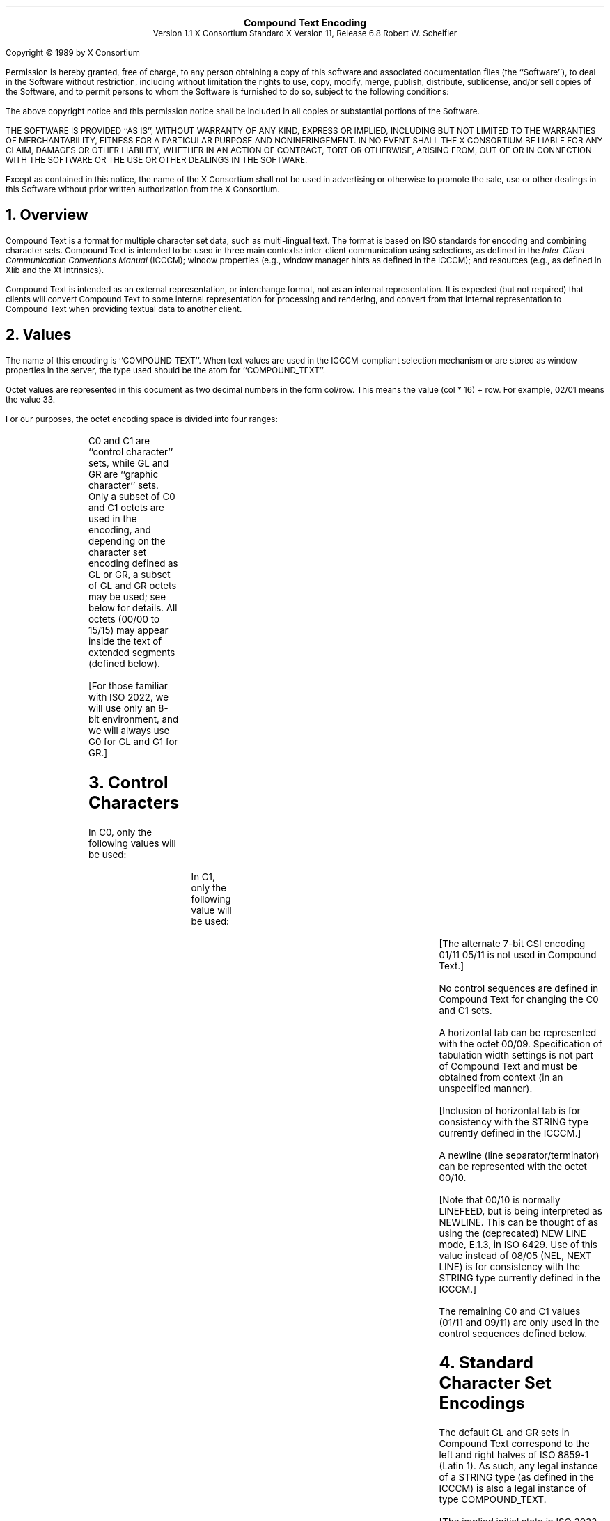 .\" $XdotOrg: xc/doc/specs/CTEXT/ctext.tbl.ms,v 1.3 2004/09/03 16:18:19 kem Exp $
.\" Use tbl and -ms
.sp 8
.ce 5
\s+2\fBCompound Text Encoding\fP\s-2
.sp 6p
Version 1.1
X Consortium Standard
X Version 11, Release 6.8
Robert W. Scheifler
.sp 2
.LP
Copyright \(co 1989 by X Consortium
.LP
Permission is hereby granted, free of charge, to any person obtaining a copy
of this software and associated documentation files (the ``Software''), to deal
in the Software without restriction, including without limitation the rights
to use, copy, modify, merge, publish, distribute, sublicense, and/or sell
copies of the Software, and to permit persons to whom the Software is
furnished to do so, subject to the following conditions:
.LP
The above copyright notice and this permission notice shall be included in
all copies or substantial portions of the Software.
.LP
THE SOFTWARE IS PROVIDED ``AS IS'', WITHOUT WARRANTY OF ANY KIND, EXPRESS OR
IMPLIED, INCLUDING BUT NOT LIMITED TO THE WARRANTIES OF MERCHANTABILITY,
FITNESS FOR A PARTICULAR PURPOSE AND NONINFRINGEMENT.  IN NO EVENT SHALL THE
X CONSORTIUM BE LIABLE FOR ANY CLAIM, DAMAGES OR OTHER LIABILITY, WHETHER IN
AN ACTION OF CONTRACT, TORT OR OTHERWISE, ARISING FROM, OUT OF OR IN
CONNECTION WITH THE SOFTWARE OR THE USE OR OTHER DEALINGS IN THE SOFTWARE.
.LP
Except as contained in this notice, the name of the X Consortium shall not be
used in advertising or otherwise to promote the sale, use or other dealings
in this Software without prior written authorization from the X Consortium.
.sp 2
.NH 1
Overview
.LP
Compound Text is a format for multiple character set data, such as
multi-lingual text.  The format is based on ISO
standards for encoding and combining character sets.  Compound Text is intended
to be used in three main contexts: inter-client communication using selections,
as defined in the \fIInter-Client Communication Conventions Manual\fP (ICCCM);
window properties (e.g., window manager hints as defined in the ICCCM);
and resources (e.g., as defined in Xlib and the Xt Intrinsics).
.LP
Compound Text is intended as an external representation, or interchange format,
not as an internal representation.  It is expected (but not required) that
clients will convert Compound Text to some internal representation for
processing and rendering, and convert from that internal representation to
Compound Text when providing textual data to another client.
.NH 1
Values
.LP
The name of this encoding is ``COMPOUND_TEXT''.  When text values are used in
the ICCCM-compliant selection mechanism or are stored as window properties in
the server, the type used should be the atom for ``COMPOUND_TEXT''.
.LP
Octet values are represented in this document as two decimal numbers in the
form col/row.  This means the value (col * 16) + row.  For example, 02/01 means
the value 33.
.LP
For our purposes, the octet encoding space is divided into four ranges:
.RS
.TS
l l.
C0	octets from 00/00 to 01/15
GL	octets from 02/00 to 07/15
C1	octets from 08/00 to 09/15
GR	octets from 10/00 to 15/15
.TE
.RE
.LP
C0 and C1 are ``control character'' sets, while GL and GR are ``graphic
character'' sets.  Only a subset of C0 and C1 octets are used in the encoding,
and depending on the character set encoding defined as GL or GR, a subset of
GL and GR octets may be used; see below for details.  All octets (00/00 to
15/15) may appear inside the text of extended segments (defined below).
.LP
[For those familiar with ISO 2022, we will use only an 8-bit environment, and
we will always use G0 for GL and G1 for GR.]
.NH 1
Control Characters
.LP
In C0, only the following values will be used:
.RS
.TS
l l l.
00/09	HT	HORIZONTAL TABULATION
00/10	NL	NEW LINE
01/11	ESC	(ESCAPE)
.TE
.RE
.LP
In C1, only the following value will be used:
.RS
.TS
l l l.
09/11	CSI	CONTROL SEQUENCE INTRODUCER
.TE
.RE
.LP
[The alternate 7-bit CSI encoding 01/11 05/11 is not used in Compound Text.]
.LP
No control sequences are defined in Compound Text for changing the C0 and C1
sets.
.LP
A horizontal tab can be represented with the octet 00/09.  Specification of
tabulation width settings is not part of Compound Text and must be obtained
from context (in an unspecified manner).
.LP
[Inclusion of horizontal tab is for consistency with the STRING type currently
defined in the ICCCM.]
.LP
A newline (line separator/terminator) can be represented with the octet 00/10.
.LP
[Note that 00/10 is normally LINEFEED, but is being interpreted as NEWLINE.
This can be thought of as using the (deprecated) NEW LINE mode, E.1.3, in ISO
6429.  Use of this value instead of 08/05 (NEL, NEXT LINE) is for consistency
with the STRING type currently defined in the ICCCM.]
.LP
The remaining C0 and C1 values (01/11 and 09/11) are only used in the control
sequences defined below.
.NH 1
Standard Character Set Encodings
.LP
The default GL and GR sets in Compound Text correspond to the left and right
halves of ISO 8859-1 (Latin 1).  As such, any legal instance of a STRING type
(as defined in the ICCCM) is also a legal instance of type COMPOUND_TEXT.
.LP
.nf
[The implied initial state in ISO 2022 is defined with the sequence:
 01/11 02/00 04/03  GO and G1 in an 8-bit environment only.  Designation also invokes.
 01/11 02/00 04/07  In an 8-bit environment, C1 represented as 8-bits.
 01/11 02/00 04/09  Graphic character sets can be 94 or 96.
 01/11 02/00 04/11  8-bit code is used.
 01/11 02/08 04/02  Designate ASCII into G0.
 01/11 02/13 04/01  Designate right-hand part of ISO Latin-1 into G1.
]
.fi
.LP
To define one of the approved standard character set encodings to be
the GL set, one of the following control sequences is used:
.RS
.TS
l l.
01/11 02/08 {I} F	94 character set
01/11 02/04 02/08 {I} F	94\u\s-2N\s+2\d character set
.TE
.RE
.LP
To define one of the approved standard character set encodings to be
the GR set, one of the following control sequences is used:
.RS
.TS
l l.
01/11 02/09 {I} F	94 character set
01/11 02/13 {I} F	96 character set
01/11 02/04 02/09 {I} F	94\u\s-2N\s+2\d character set
.TE
.RE
.LP
The ``F''in the control sequences above stands for ``Final character'', which
is always in the range 04/00 to 07/14.  The ``{I}'' stands for zero or more
``intermediate characters'', which are always in the range 02/00 to 02/15, with
the first intermediate character always in the range 02/01 to 02/03.  The
registration authority has defined an ``{I} F'' sequence for each registered
character set encoding.
.LP
[Final characters for private encodings (in the range 03/00 to 03/15) are not
permitted here in Compound Text.]
.LP
For GL, octet 02/00 is always defined as SPACE, and octet 07/15 (normally
DELETE) is never used.  For a 94-character set defined as GR, octets 10/00 and
15/15 are never used.
.LP
[This is consistent with ISO 2022.]
.LP
A 94\u\s-2N\s+2\d character set uses N octets (N > 1) for each character.
The value of N is derived from the column value for F:
.RS
.TS
l l.
column 04 or 05	2 octets
column 06	3 octets
column 07	4 or more octets
.TE
.RE
.LP
In a 94\u\s-2N\s+2\d encoding, the octet values 02/00 and 07/15 (in GL) and
10/00 and 15/15 (in GR) are never used.
.LP
[The column definitions come from ISO 2022.]
.LP
Once a GL or GR set has been defined, all further octets in that range (except
within control sequences and extended segments) are interpreted with respect to
that character set encoding, until the GL or GR set is redefined.  GL and GR
sets can be defined independently, they do not have to be defined in pairs.
.LP
Note that when actually using a character set encoding as the GR set, you must
force the most significant bit (08/00) of each octet to be a one, so that it
falls in the range 10/00 to 15/15.
.LP
[Control sequences to specify character set encoding revisions (as in section
6.3.13 of ISO 2022) are not used in Compound Text.  Revision indicators do not
appear to provide useful information in the context of Compound Text.  The most
recent revision can always be assumed, since revisions are upward compatible.]
.NH 1
Approved Standard Encodings
.LP
The following are the approved standard encodings to be used with Compound
Text.  Note that none have Intermediate characters; however, a good parser will
still deal with Intermediate characters in the event that additional encodings
are later added to this list.
.RS
.TS
l l l.
_
.sp 4p
\fB{I} F\fP	\fB94/96\fP	\fBDescription\fP
.sp 4p
_
.sp 6p
4/02	94	7-bit ASCII graphics (ANSI X3.4-1968),
		Left half of ISO 8859 sets
04/09	94	Right half of JIS X0201-1976 (reaffirmed 1984),
		8-Bit Alphanumeric-Katakana Code
04/10	94	Left half of JIS X0201-1976 (reaffirmed 1984),
		8-Bit Alphanumeric-Katakana Code
.sp 6p
04/01	96	Right half of ISO 8859-1, Latin alphabet No. 1
04/02	96	Right half of ISO 8859-2, Latin alphabet No. 2
04/03	96	Right half of ISO 8859-3, Latin alphabet No. 3
04/04	96	Right half of ISO 8859-4, Latin alphabet No. 4
04/06	96	Right half of ISO 8859-7, Latin/Greek alphabet
04/07	96	Right half of ISO 8859-6, Latin/Arabic alphabet
04/08	96	Right half of ISO 8859-8, Latin/Hebrew alphabet
04/12	96	Right half of ISO 8859-5, Latin/Cyrillic alphabet
04/13	96	Right half of ISO 8859-9, Latin alphabet No. 5
.sp 6p
04/01	94\u\s-22\s+2\d	GB2312-1980, China (PRC) Hanzi
04/02	94\u\s-22\s+2\d	JIS X0208-1983, Japanese Graphic Character Set
04/03	94\u\s-22\s+2\d	KS C5601-1987, Korean Graphic Character Set
.sp 6p
_
.TE
.RE
.LP
The sets listed as ``Left half of ...'' should always be defined as GL.  The
sets listed as ``Right half of ...'' should always be defined as GR.  Other
sets can be defined either as GL or GR.
.NH 1
Non-Standard Character Set Encodings
.LP
Character set encodings that are not in the list of approved standard
encodings can be included
using ``extended segments''.  An extended segment begins with one of the
following sequences:
.RS
.TS
l l.
01/11 02/05 02/15 03/00 M L	variable number of octets per character
01/11 02/05 02/15 03/01 M L	1 octet per character
01/11 02/05 02/15 03/02 M L	2 octets per character
01/11 02/05 02/15 03/03 M L	3 octets per character
01/11 02/05 02/15 03/04 M L	4 octets per character
.TE
.RE
[This uses the ``other coding system'' of ISO 2022, using private Final
characters.]
.LP
The ``M'' and ``L'' octets represent a 14-bit unsigned value giving the number
of octets that appear in the remainder of the segment.  The number is computed
as ((M - 128) * 128) + (L - 128).  The most significant bit M and L are always
set to one.  The remainder of the segment consists of two parts, the name of
the character set encoding and the actual text.  The name of the encoding comes
first and is separated from the text by the octet 00/02 (STX, START OF TEXT).
Note that the length defined by M and L includes the encoding name and
separator.
.LP
[The encoding of the length is chosen to avoid having zero octets in Compound
Text when possible, because embedded NUL values are problematic in many C
language routines.  The use of zero octets cannot be ruled out entirely
however, since some octets in the actual text of the extended segment may have
to be zero.]
.LP
The name of the encoding should be registered with the X Consortium to avoid
conflicts and should when appropriate match the CharSet Registry and Encoding
registration used in the X Logical Font Description.  The name itself should be
encoded using ISO 8859-1 (Latin 1), should not use question mark (03/15) or
asterisk (02/10), and should use hyphen (02/13) only in accordance with the X
Logical Font Description.
.LP
Extended segments are not to be used for any character set encoding that can
be constructed from a GL/GR pair of approved standard encodings. For
example, it is incorrect to use an extended segment for any of the ISO 8859
family of encodings.
.LP
It should be noted that the contents of an extended segment are arbitrary;
for example,
they may contain octets in the C0 and C1 ranges, including 00/00, and
octets comprising a given character may differ in their most significant bit.
.LP
[ISO-registered ``other coding systems'' are not used in Compound Text;
extended segments are the only mechanism for non-2022 encodings.]
.NH 1
Directionality
.LP
If desired, horizontal text direction can be indicated using the following
control sequences:
.RS
.TS
l l.
09/11 03/01 05/13	begin left-to-right text
09/11 03/02 05/13	begin right-to-left text
09/11 05/13	end of string
.TE
.RE
.LP
[This is a subset of the SDS (START DIRECTED STRING) control in the Draft
Bidirectional Addendum to ISO 6429.]
.LP
Directionality can be nested.  Logically, a stack of directions is maintained.
Each of the first two control sequences pushes a new direction on the stack,
and the third sequence (revert) pops a direction from the stack.  The stack
starts out empty at the beginning of a Compound Text string.  When the stack is
empty, the directionality of the text is unspecified.
.LP
Directionality applies to all subsequent text, whether in GL, GR, or an
extended segment.  If the desired directionality of GL, GR, or extended
segments differs, then directionality control sequences must be inserted when
switching between them.
.LP
Note that definition of GL and GR sets is independent of directionality;
defining a new GL or GR set does not change the current directionality, and
pushing or popping a directionality does not change the current GL and GR
definitions.
.LP
Specification of directionality is entirely optional; text direction should be
clear from context in most cases.  However, it must be the case that either
all characters in a Compound Text string have explicitly specified direction
or that all characters have unspecified direction.  That is, if directionality
control sequences are used, the first such control sequence must precede the
first graphic character in a Compound Text string, and graphic characters are
not permitted whenever the directionality stack is empty.
.NH 1
Resources
.LP
To use Compound Text in a resource, you can simply treat all octets as if they
were ASCII/Latin-1 and just replace all ``\\'' octets (05/12) with the two
octets ``\\\\'', all newline octets (00/10) with the two octets ``\\n'', and
all zero octets with the four octets ``\\000''.
It is up to the client making use of the resource to interpret the data as
Compound Text; the policy by which this is ascertained is not constrained by
the Compound Text specification.
.NH 1
Font Names
.LP
The following CharSet names for the standard character set encodings are
registered for use in font names under the X Logical Font Description:
.RS
.TS
l l l.
_
.sp 6p
\fBName\fP	\fBEncoding Standard\fP	\fBDescription\fP
.sp 6p
_
.sp 6p
ISO8859-1	ISO 8859-1	Latin alphabet No. 1
ISO8859-2	ISO 8859-2	Latin alphabet No. 2
ISO8859-3	ISO 8859-3	Latin alphabet No. 3
ISO8859-4	ISO 8859-4	Latin alphabet No. 4
ISO8859-5	ISO 8859-5	Latin/Cyrillic alphabet
ISO8859-6	ISO 8859-6	Latin/Arabic alphabet
ISO8859-7	ISO 8859-7	Latin/Greek alphabet
ISO8859-8	ISO 8859-8	Latin/Hebrew alphabet
ISO8859-9	ISO 8859-9	Latin alphabet No. 5
JISX0201.1976-0	JIS X0201-1976 (reaffirmed 1984)	8-bit Alphanumeric-Katakana Code
GB2312.1980-0	GB2312-1980, GL encoding	China (PRC) Hanzi
JISX0208.1983-0	JIS X0208-1983, GL encoding	Japanese Graphic Character Set
KSC5601.1987-0	KS C5601-1987, GL encoding	Korean Graphic Character Set
.sp 6p
_
.TE
.RE
.LP
.NH 1
Extensions
.LP
There is no absolute requirement for a parser to deal with anything but the
particular encoding syntax defined in this specification.  However, it is
possible that Compound Text may be extended in the future, and as such it may
be desirable to construct the parser to handle 2022/6429 syntax more generally.
.LP
There are two general formats covering all control sequences that are expected
to appear in extensions:
.LP
01/11 {I} F
.IP
For this format, I is always in the range 02/00 to 02/15, and F is always
in the range 03/00 to 07/14.
.LP
09/11 {P} {I} F
.IP
For this format, P is always in the range 03/00 to 03/15, I is always in
the range 02/00 to 02/15, and F is always in the range 04/00 to 07/14.
.LP
In addition, new (singleton) control characters (in the C0 and C1 ranges) might
be defined in the future.
.LP
Finally, new kinds of ``segments'' might be defined in the future using syntax
similar to extended segments:
.LP
01/11 02/05 02/15 F M L
.IP
For this format, F is in the range 03/05 to 3/15.  M and L are as defined
in extended segments.  Such a segment will always be followed by the number
of octets defined by M and L.  These octets can have arbitrary values and
need not follow the internal structure defined for current extended
segments.
.LP
If extensions to this specification are defined in the future, then any string
incorporating instances of such extensions must start with one of the following
control sequences:
.RS
.TS
l l.
01/11 02/03 V 03/00	ignoring extensions is OK
01/11 02/03 V 03/01	ignoring extensions is not OK
.TE
.RE
.LP
In either case, V is in the range 02/00 to 02/15 and indicates the major
version
minus one of the specification being used.  These version control sequences are
for use by clients that implement earlier versions, but have implemented a
general parser.  The first control sequence indicates that it is acceptable to
ignore all extension control sequences; no mandatory information will be lost
in the process.  The second control sequence indicates that it is unacceptable
to ignore any extension control sequences; mandatory information would be lost
in the process.  In general, it will be up to the client generating the
Compound Text to decide which control sequence to use.
.NH 1
Errors
.LP
If a Compound Text string does not match the specification here (e.g., uses
undefined control characters, or undefined control sequences, or incorrectly
formatted extended segments), it is best to treat the entire string as invalid,
except as indicated by a version control sequence.
